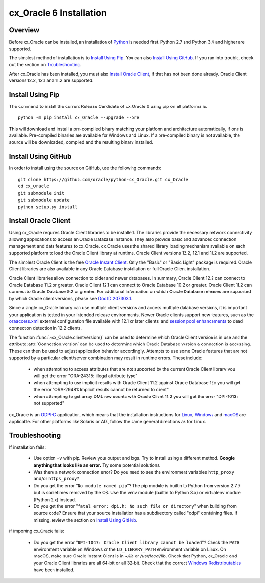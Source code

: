 .. _installation:

************************
cx_Oracle 6 Installation
************************

Overview
========

Before cx_Oracle can be installed, an installation of
`Python <https://www.python.org/downloads>`__ is needed first. Python 2.7 and
Python 3.4 and higher are supported.

The simplest method of installation is to `Install Using Pip`_. You can also
`Install Using GitHub`_. If you run into trouble, check out the section on
`Troubleshooting`_.

After cx_Oracle has been installed, you must also `Install Oracle Client`_, if
that has not been done already. Oracle Client versions 12.2, 12.1 and 11.2
are supported.


Install Using Pip
=================

The command to install the current Release Candidate of cx_Oracle 6 using pip
on all platforms is::

    python -m pip install cx_Oracle --upgrade --pre

This will download and install a pre-compiled binary matching your platform
and architecture automatically, if one is available. Pre-compiled binaries are
available for Windows and Linux. If a pre-compiled binary is not
available, the source will be downloaded, compiled and the resulting binary
installed.


Install Using GitHub
====================

In order to install using the source on GitHub, use the following commands::

    git clone https://github.com/oracle/python-cx_Oracle.git cx_Oracle
    cd cx_Oracle
    git submodule init
    git submodule update
    python setup.py install


Install Oracle Client
=====================

Using cx_Oracle requires Oracle Client libraries to be installed. The libraries
provide the necessary network connectivity allowing applications to access an
Oracle Database instance. They also provide basic and advanced connection
management and data features to cx_Oracle. cx_Oracle uses the shared library
loading mechanism available on each supported platform to load the Oracle
Client library at runtime. Oracle Client versions 12.2, 12.1 and 11.2 are
supported.

The simplest Oracle Client is the free `Oracle Instant Client
<http://www.oracle.com/technetwork/database/features/instant-client/
index.html>`__. Only the "Basic" or "Basic Light" package is required. Oracle
Client libraries are also available in any Oracle Database installation or
full Oracle Client installation.

Oracle Client libraries allow connection to older and newer databases.
In summary, Oracle Client 12.2 can connect to Oracle Database 11.2 or
greater. Oracle Client 12.1 can connect to Oracle Database 10.2 or
greater. Oracle Client 11.2 can connect to Oracle Database 9.2 or
greater.  For additional information on which Oracle Database releases
are supported by which Oracle client versions, please see `Doc ID 207303.1
<https://support.oracle.com/epmos/faces/DocumentDisplay?id=207303.1>`__.

Since a single cx_Oracle binary can use multiple client versions and access
multiple database versions, it is important your application is tested in your
intended release environments.  Newer Oracle clients support new features, such
as the `oraaccess.xml <https://docs.oracle.com/database/122/LNOCI/
more-oci-advanced-topics.htm#LNOCI73052>`__ external configuration file
available with 12.1 or later clients, and `session pool enhancements
<http://docs.oracle.com/database/122/LNOCI/release-changes.htm#LNOCI005>`__
to dead connection detection in 12.2 clients.

The function :func:`~cx_Oracle.clientversion()` can be used to determine
which Oracle Client version is in use and the attribute
:attr:`Connection.version` can be used to determine which Oracle
Database version a connection is accessing. These can then be used to adjust
application behavior accordingly. Attempts to use some Oracle features that are
not supported by a particular client/server combination may result in runtime
errors. These include:

    - when attempting to access attributes that are not supported by the
      current Oracle Client library you will get the error "ORA-24315: illegal
      attribute type"

    - when attempting to use implicit results with Oracle Client 11.2
      against Oracle Database 12c you will get the error "ORA-29481:
      Implicit results cannot be returned to client"

    - when attempting to get array DML row counts with Oracle Client
      11.2 you will get the error "DPI-1013: not supported"

cx_Oracle is an `ODPI-C <https://github.com/oracle/odpi>`__ application, which
means that the installation instructions for
`Linux <https://oracle.github.io/odpi/doc/installation.html#linux>`__,
`Windows <https://oracle.github.io/odpi/doc/installation.html#windows>`__
and `macOS <https://oracle.github.io/odpi/doc/installation.html#macos>`__
are applicable. For other platforms like Solaris or AIX, follow the same
general directions as for Linux.


Troubleshooting
===============

If installation fails:

    - Use option ``-v`` with pip. Review your output and logs. Try to install
      using a different method. **Google anything that looks like an error.**
      Try some potential solutions.

    - Was there a network connection error? Do you need to see the environment
      variables ``http_proxy`` and/or ``https_proxy``?

    - Do you get the error "``No module named pip``"? The pip module is builtin
      to Python from version 2.7.9 but is sometimes removed by the OS. Use the
      venv module (builtin to Python 3.x) or virtualenv module (Python 2.x)
      instead.

    - Do you get the error "``fatal error: dpi.h: No such file or directory``"
      when building from source code? Ensure that your source installation has a
      subdirectory called "odpi" containing files. If missing, review the
      section on `Install Using GitHub`_.


If importing cx_Oracle fails:

    - Do you get the error "``DPI-1047: Oracle Client library cannot be
      loaded``"? Check the ``PATH`` environment variable on Windows or the
      ``LD_LIBRARY_PATH`` environment variable on Linux. On macOS, make sure
      Oracle Instant Client is in `~/lib` or `/usr/local/lib`. Check that
      Python, cx_Oracle and your Oracle Client libraries are all 64-bit or all
      32-bit. Check that the correct `Windows Redistributables
      <https://oracle.github.io/odpi/doc/installation.html#windows>`__ have been
      installed.

